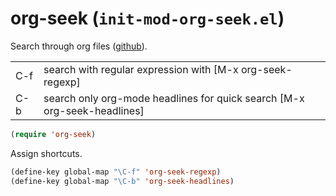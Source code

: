 * org-seek (~init-mod-org-seek.el~)
:PROPERTIES:
:header-args: :tangle   lisp/init-mod-org-seek.el
:END:

Search through org files ([[https://github.com/stardiviner/org-seek.el/][github]]).

| C-f | search with regular expression with [M-x org-seek-regexp]                |
| C-b | search only org-mode headlines for quick search [M-x org-seek-headlines] |

#+BEGIN_SRC emacs-lisp
(require 'org-seek)
#+END_SRC

Assign shortcuts.

#+BEGIN_SRC emacs-lisp
(define-key global-map "\C-f" 'org-seek-regexp)
(define-key global-map "\C-b" 'org-seek-headlines)
#+END_SRC
